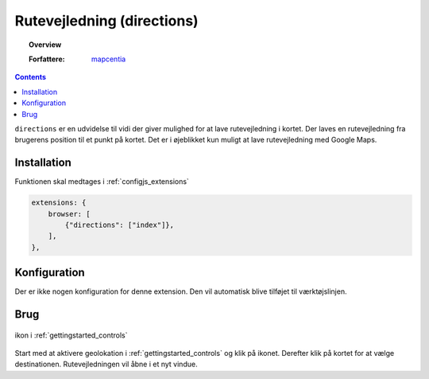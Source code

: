 
.. _extensions_directions:

=================
Rutevejledning (directions)
=================

.. topic:: Overview

    :Forfattere: `mapcentia <https://github.com/mapcentia>`_

.. contents::
    :depth: 3

``directions`` er en udvidelse til vidi der giver mulighed for at lave rutevejledning i kortet. Der laves en rutevejledning fra brugerens position til et punkt på kortet. Det er i øjeblikket kun muligt at lave rutevejledning med Google Maps.

Installation
""""""""""""""""""""""""""""""""""""""""""""""""""""""""""""""""" 
 
Funktionen skal medtages i :ref:`configjs_extensions`

.. code-block:: js

    extensions: {
        browser: [
            {"directions": ["index"]},
        ],
    },

Konfiguration
"""""""""""""""""""""""""""""""""""""""""""""""""""""""""""""""""

Der er ikke nogen konfiguration for denne extension. Den vil automatisk blive tilføjet til værktøjslinjen.

Brug
""""""""""""""""""""""""""""""""""""""""""""""""""""""""""""""""" 

.. figure:: ../../_media/extensions-directions-icon.png
    :align: center
    :figclass: align-center

    ikon i :ref:`gettingstarted_controls`

Start med at aktivere geolokation i :ref:`gettingstarted_controls` og klik på ikonet. Derefter klik på kortet for at vælge destinationen. Rutevejledningen vil åbne i et nyt vindue.